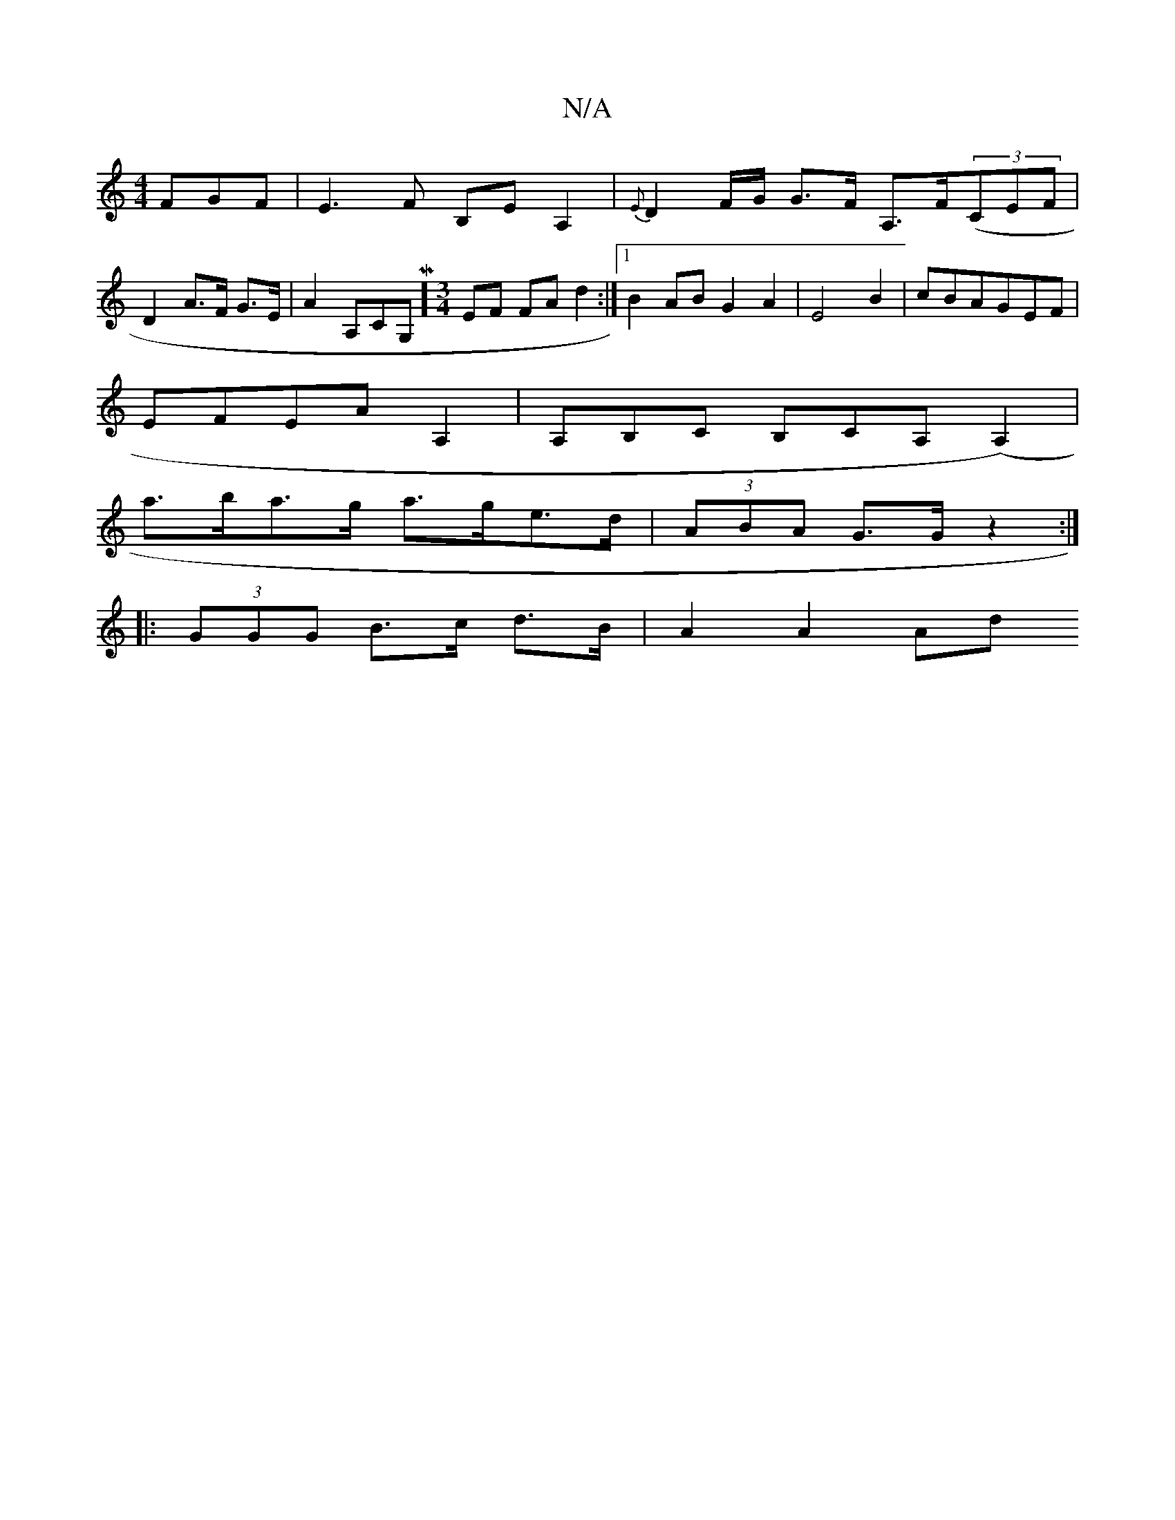 X:1
T:N/A
M:4/4
R:N/A
K:Cmajor
FGF|E3F B,EA,2|{E}D2 F/G/ G>F A,>F((3CEF |
D2 A>F G>E | A2 A,CG,M][M:3/4] EF FA d2 :|[1 B2AB G2A2|E4 B2|cBAGEF|
EFEA A,2 | A,B,C B,CA, (A,2)|
a>ba>g a>ge>d|(3ABA G>G z2 :|
|:(3GGG B>c d>B | A2 A2 (3Ad